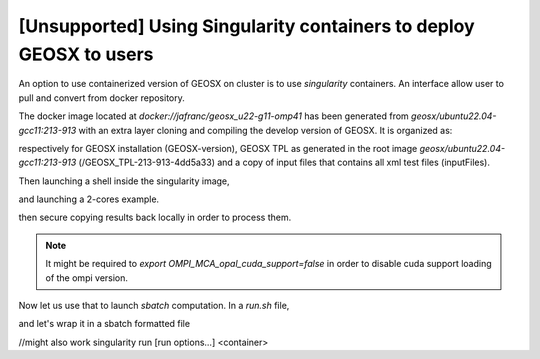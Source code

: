.. _UsingSingularity:

[Unsupported] Using Singularity containers to deploy GEOSX to users
====================================================================


An option to use containerized version of GEOSX on cluster is to use *singularity* containers.
An interface allow user to pull and convert from docker repository.

.. code-block::
   :caption: An example of singularity

    srun -c 4 --pty bash
    singularity pull docker://jafranc/geosx_u22-g11-omp41

The docker image located at *docker://jafranc/geosx_u22-g11-omp41* has been generated from *geosx/ubuntu22.04-gcc11:213-913*
with an extra layer cloning and compiling the develop version of GEOSX. It is organized as:

.. code-block::
    :caption: Organization of the docker/singularity image

    /opt
        /GEOSX
            /GEOSX-version
            /GEOSX_TPL-213-913-4dd5a33
            /inputFiles

respectively for GEOSX installation (GEOSX-version), GEOSX TPL as generated in the root image  *geosx/ubuntu22.04-gcc11:213-913*
(/GEOSX_TPL-213-913-4dd5a33) and a copy of input files that contains all xml test files (inputFiles).

Then launching a shell inside the singularity image,

.. code-block::
    :caption:

    singularity shell geosx_u22-g11-omp41_latest.sif

and launching a 2-cores example.

.. code-block::
    :caption:

    Apptainer> mpirun -n 2 --oversubscribe /opt/GEOSX/GEOSX-version/bin/geosx -i /opt/GEOSX/inputFiles/compositionalMultiphaseFlow/deadoil_3ph_staircase_3d.xml -x 2

then secure copying results back locally in order to process them.

.. note::
    It might be required to `export OMPI_MCA_opal_cuda_support=false` in order to disable cuda support loading of the ompi version.

Now let us use that to launch `sbatch` computation. In a *run.sh* file,

.. code::
    :caption: sh-file
    #!/bin/bash

    export OMPI_MCA_opal_cuda_support=false
    export INPUT=/opt/GEOSX/inputFiles/compositionalMultiphaseFlow/deadoil_3ph_staircase_3d.xml
    ### parallel executable
    singularity exec geosx_u22-g11-omp41_latest.sif /opt/GEOSX/GEOSX-version/bin/geosx -i ${INPUT} -x 2 -y 1 -z 1
    #singularity run geosx_u22-g11-omp41_latest.sif -i ${INPUT} -x 2 -y 1 -z 1

and let's wrap it in a sbatch formatted file

.. code::
    :caption: sh-file

    #!/bin/sh
    #SBATCH --job-name=singularity_test
    #SBATCH --partition=normal
    #SBATCH --time=00:10:00
    #SBATCH -n 2

    module restore geosx-cpu-2

    #export OMPI_MCA_opal_cuda_support=false
    #export OMPI_ALLOW_RUN_AS_ROOT=1
    #export OMPI_ALLOW_RUN_AS_ROOT_CONFIRM=1

    # ##parallel executable
    srun --mpi=pmix ./run.sh

    echo 'Done'


//might also work
singularity run [run options...] <container>